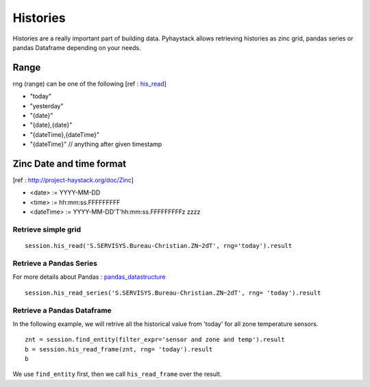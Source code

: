 Histories
===================
Histories are a really important part of building data. Pyhaystack allows retrieving histories
as zinc grid, pandas series or pandas Dataframe depending on your needs.

Range
+++++
rng (range) can be one of the following 
[ref : his_read_]

* "today"
* "yesterday"
* "{date}"
* "{date},{date}"
* "{dateTime},{dateTime}"
* "{dateTime}" // anything after given timestamp

Zinc Date and time format
+++++++++++++++++++++++++
[ref : http://project-haystack.org/doc/Zinc]

* <date>        := YYYY-MM-DD
* <time>        := hh:mm:ss.FFFFFFFFF
* <dateTime>    := YYYY-MM-DD'T'hh:mm:ss.FFFFFFFFFz zzzz


Retrieve simple grid
--------------------
::
    
    session.his_read('S.SERVISYS.Bureau-Christian.ZN~2dT', rng='today').result


Retrieve a Pandas Series
------------------------
For more details about Pandas : pandas_datastructure_
::

    session.his_read_series('S.SERVISYS.Bureau-Christian.ZN~2dT', rng= 'today').result

Retrieve a Pandas Dataframe
---------------------------
In the following example, we will retrive all the historical value from 'today' for
all zone temperature sensors.

::

    znt = session.find_entity(filter_expr='sensor and zone and temp').result
    b = session.his_read_frame(znt, rng= 'today').result
    b

We use ``find_entity`` first, then we call ``his_read_frame`` over the result.

.. _his : http://project-haystack.org/tag/his

.. _his_read : http://project-haystack.org/doc/Ops#hisRead

.. _pandas_datastructure : http://pandas.pydata.org/pandas-docs/stable/dsintro.html